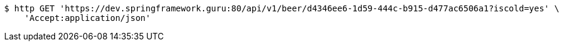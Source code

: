 [source,bash]
----
$ http GET 'https://dev.springframework.guru:80/api/v1/beer/d4346ee6-1d59-444c-b915-d477ac6506a1?iscold=yes' \
    'Accept:application/json'
----